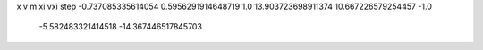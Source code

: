 x v m xi vxi step
-0.737085335614054 0.5956291914648719 1.0 13.903723698911374 10.667226579254457 -1.0
   -5.582483321414518 -14.367446517845703 

